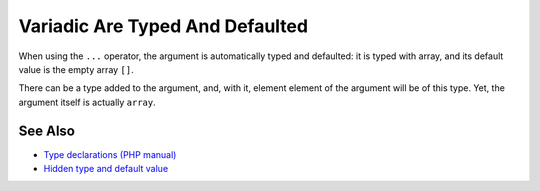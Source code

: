 .. _variadic-are-typed-and-defaulted:

Variadic Are Typed And Defaulted
--------------------------------

.. meta::
	:description:
		Variadic Are Typed And Defaulted: When using the ``.
	:twitter:card: summary_large_image
	:twitter:site: @exakat
	:twitter:title: Variadic Are Typed And Defaulted
	:twitter:description: Variadic Are Typed And Defaulted: When using the ``
	:twitter:creator: @exakat
	:twitter:image:src: https://php-tips.readthedocs.io/en/latest/_images/variadic_are_typed_and_defaulted.png
	:og:image: https://php-tips.readthedocs.io/en/latest/_images/variadic_are_typed_and_defaulted.png
	:og:title: Variadic Are Typed And Defaulted
	:og:type: article
	:og:description: When using the ``
	:og:url: https://php-tips.readthedocs.io/en/latest/tips/variadic_are_typed_and_defaulted.html
	:og:locale: en

.. raw:: html

	<script type="application/ld+json">{"@context":"https:\/\/schema.org","@graph":[{"@type":"WebPage","@id":"https:\/\/php-tips.readthedocs.io\/en\/latest\/tips\/variadic_are_typed_and_defaulted.html","url":"https:\/\/php-tips.readthedocs.io\/en\/latest\/tips\/variadic_are_typed_and_defaulted.html","name":"Variadic Are Typed And Defaulted","isPartOf":{"@id":"https:\/\/www.exakat.io\/"},"datePublished":"Mon, 24 Feb 2025 16:47:25 +0000","dateModified":"Mon, 24 Feb 2025 16:47:25 +0000","description":"When using the ``","inLanguage":"en-US","potentialAction":[{"@type":"ReadAction","target":["https:\/\/php-tips.readthedocs.io\/en\/latest\/tips\/variadic_are_typed_and_defaulted.html"]}]},{"@type":"WebSite","@id":"https:\/\/www.exakat.io\/","url":"https:\/\/www.exakat.io\/","name":"Exakat","description":"Smart PHP static analysis","inLanguage":"en-US"}]}</script>

When using the ``...`` operator, the argument is automatically typed and defaulted: it is typed with array, and its default value is the empty array ``[]``.

There can be a type added to the argument, and, with it, element element of the argument will be of this type. Yet, the argument itself is actually ``array``.

.. image:: ../images/variadic_are_typed_and_defaulted.png

See Also
________

* `Type declarations (PHP manual) <https://www.php.net/manual/en/language.types.declarations.php>`_
* `Hidden type and default value <https://3v4l.org/8S0fa>`_

